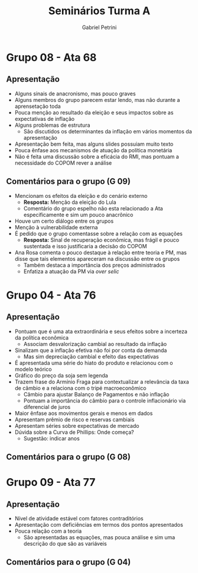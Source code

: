 #+TITLE: Seminários Turma A
#+AUTHOR: Gabriel Petrini
#+LANG: pt_Br


* Grupo 08 - Ata 68

** Apresentação
- Alguns sinais de anacronismo, mas pouco graves
- Alguns membros do grupo parecem estar lendo, mas não durante a aprensetação toda
- Pouca menção ao resultado da eleição e seus impactos sobre as expectativas de inflação
- Alguns problemas de estrutura
  + São discutidos os determinantes da inflação em vários momentos da apresentação
- Apresentação bem feita, mas alguns slides possuiam muito texto
- Pouca ênfase aos mecanismos de atuação da política monetária
- Não é feita uma discussão sobre a eficácia do RMI, mas pontuam a necessidade do COPOM rever a análise
** Comentários para o grupo (G 09)

- Mencionam os efeitos da eleição e do cenário externo
  + *Resposta:* Menção da eleição do Lula
  + Comentário do grupo espelho não esta relacionado a Ata especificamente e sim um pouco anacrônico
- Houve um certo diálogo entre os grupos
- Menção à vulnerabilidade externa
- É pedido que o grupo comentasse sobre a relação com as equações
  + *Resposta:* Sinal de recuperação econômica, mas frágil e pouco sustentada e isso justificaria a decisão do COPOM
- Ana Rosa comenta o pouco destaque à relação entre teoria e PM, mas disse que tais elementos apareceram na discussão entre os grupos
  + Também destaca a importância dos preços administrados
  + Enfatiza a atuação da PM via /over selic/

* Grupo 04 - Ata 76

** Apresentação
- Pontuam que é uma ata extraordinária e seus efeitos sobre a incerteza da política econômica
  + Associam desvalorização cambial ao resultado da inflação
- Sinalizam que a inflação efetiva não foi por conta da demanda
  + Mas sim depreciação cambial e efeito das expectativas
- É apresentada uma série do hiato do produto e relacionou com o modelo teórico
- Gráfico do preço da soja sem legenda
- Trazem frase do Armínio Fraga para contextualizar a relevância da taxa de câmbio e a relaciona com o tripé macroeconômico
  + Câmbio para ajustar Balanço de Pagamentos e não inflação
  + Pontuam a importância do câmbio para o controle inflacionário via diferencial de juros
- Maior ênfase aos movimentos gerais e menos em dados
- Apresentam prêmio de risco e reservas cambiais
- Apresentam séries sobre expectativas de mercado
- Dúvida sobre a Curva de Phillips: Onde começa?
  + Sugestão: indicar anos
** Comentários para o grupo (G 08)

* Grupo 09 - Ata 77

** Apresentação
- Nível de atividade estável com fatores contraditórios
- Apresentação com deficiências em termos dos pontos apresentados
- Pouca relação com a teoria
  + São apresentadas as equações, mas pouca análise e sim uma descrição do que são as variáveis
** Comentários para o grupo (G 04)
